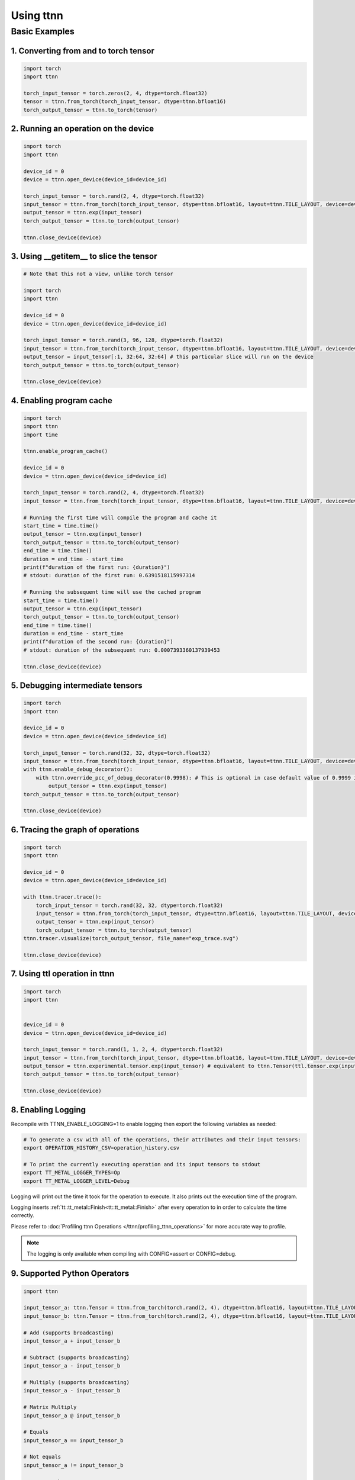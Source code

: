 Using ttnn
##########


Basic Examples
**************


1. Converting from and to torch tensor
--------------------------------------

.. code-block:: python

    import torch
    import ttnn

    torch_input_tensor = torch.zeros(2, 4, dtype=torch.float32)
    tensor = ttnn.from_torch(torch_input_tensor, dtype=ttnn.bfloat16)
    torch_output_tensor = ttnn.to_torch(tensor)


2. Running an operation on the device
--------------------------------------

.. code-block:: python

    import torch
    import ttnn

    device_id = 0
    device = ttnn.open_device(device_id=device_id)

    torch_input_tensor = torch.rand(2, 4, dtype=torch.float32)
    input_tensor = ttnn.from_torch(torch_input_tensor, dtype=ttnn.bfloat16, layout=ttnn.TILE_LAYOUT, device=device)
    output_tensor = ttnn.exp(input_tensor)
    torch_output_tensor = ttnn.to_torch(output_tensor)

    ttnn.close_device(device)


3. Using __getitem__ to slice the tensor
----------------------------------------

.. code-block:: python

    # Note that this not a view, unlike torch tensor

    import torch
    import ttnn

    device_id = 0
    device = ttnn.open_device(device_id=device_id)

    torch_input_tensor = torch.rand(3, 96, 128, dtype=torch.float32)
    input_tensor = ttnn.from_torch(torch_input_tensor, dtype=ttnn.bfloat16, layout=ttnn.TILE_LAYOUT, device=device)
    output_tensor = input_tensor[:1, 32:64, 32:64] # this particular slice will run on the device
    torch_output_tensor = ttnn.to_torch(output_tensor)

    ttnn.close_device(device)


4. Enabling program cache
--------------------------------------

.. code-block:: python

    import torch
    import ttnn
    import time

    ttnn.enable_program_cache()

    device_id = 0
    device = ttnn.open_device(device_id=device_id)

    torch_input_tensor = torch.rand(2, 4, dtype=torch.float32)
    input_tensor = ttnn.from_torch(torch_input_tensor, dtype=ttnn.bfloat16, layout=ttnn.TILE_LAYOUT, device=device)

    # Running the first time will compile the program and cache it
    start_time = time.time()
    output_tensor = ttnn.exp(input_tensor)
    torch_output_tensor = ttnn.to_torch(output_tensor)
    end_time = time.time()
    duration = end_time - start_time
    print(f"duration of the first run: {duration}")
    # stdout: duration of the first run: 0.6391518115997314

    # Running the subsequent time will use the cached program
    start_time = time.time()
    output_tensor = ttnn.exp(input_tensor)
    torch_output_tensor = ttnn.to_torch(output_tensor)
    end_time = time.time()
    duration = end_time - start_time
    print(f"duration of the second run: {duration}")
    # stdout: duration of the subsequent run: 0.0007393360137939453

    ttnn.close_device(device)


5. Debugging intermediate tensors
---------------------------------

.. code-block:: python

    import torch
    import ttnn

    device_id = 0
    device = ttnn.open_device(device_id=device_id)

    torch_input_tensor = torch.rand(32, 32, dtype=torch.float32)
    input_tensor = ttnn.from_torch(torch_input_tensor, dtype=ttnn.bfloat16, layout=ttnn.TILE_LAYOUT, device=device)
    with ttnn.enable_debug_decorator():
        with ttnn.override_pcc_of_debug_decorator(0.9998): # This is optional in case default value of 0.9999 is too high
            output_tensor = ttnn.exp(input_tensor)
    torch_output_tensor = ttnn.to_torch(output_tensor)

    ttnn.close_device(device)


6. Tracing the graph of operations
----------------------------------

.. code-block:: python

    import torch
    import ttnn

    device_id = 0
    device = ttnn.open_device(device_id=device_id)

    with ttnn.tracer.trace():
        torch_input_tensor = torch.rand(32, 32, dtype=torch.float32)
        input_tensor = ttnn.from_torch(torch_input_tensor, dtype=ttnn.bfloat16, layout=ttnn.TILE_LAYOUT, device=device)
        output_tensor = ttnn.exp(input_tensor)
        torch_output_tensor = ttnn.to_torch(output_tensor)
    ttnn.tracer.visualize(torch_output_tensor, file_name="exp_trace.svg")

    ttnn.close_device(device)


7. Using ttl operation in ttnn
------------------------------

.. code-block:: python

    import torch
    import ttnn


    device_id = 0
    device = ttnn.open_device(device_id=device_id)

    torch_input_tensor = torch.rand(1, 1, 2, 4, dtype=torch.float32)
    input_tensor = ttnn.from_torch(torch_input_tensor, dtype=ttnn.bfloat16, layout=ttnn.TILE_LAYOUT, device=device)
    output_tensor = ttnn.experimental.tensor.exp(input_tensor) # equivalent to ttnn.Tensor(ttl.tensor.exp(input_tensor.value))
    torch_output_tensor = ttnn.to_torch(output_tensor)

    ttnn.close_device(device)



8. Enabling Logging
-------------------

Recompile with TTNN_ENABLE_LOGGING=1 to enable logging then export the following variables as needed:

.. code-block:: bash

    # To generate a csv with all of the operations, their attributes and their input tensors:
    export OPERATION_HISTORY_CSV=operation_history.csv

    # To print the currently executing operation and its input tensors to stdout
    export TT_METAL_LOGGER_TYPES=Op
    export TT_METAL_LOGGER_LEVEL=Debug


Logging will print out the time it took for the operation to execute. It also prints out the execution time of the program.

Logging inserts :ref:`tt::tt_metal::Finish<tt::tt_metal::Finish>` after every operation to in order to calculate the time correctly.

Please refer to :doc:`Profiling ttnn Operations </ttnn/profiling_ttnn_operations>` for more accurate way to profile.


.. note::

    The logging is only available when compiling with CONFIG=assert or CONFIG=debug.



9. Supported Python Operators
-----------------------------

.. code-block:: python

    import ttnn

    input_tensor_a: ttnn.Tensor = ttnn.from_torch(torch.rand(2, 4), dtype=ttnn.bfloat16, layout=ttnn.TILE_LAYOUT, device=device)
    input_tensor_b: ttnn.Tensor = ttnn.from_torch(torch.rand(2, 4), dtype=ttnn.bfloat16, layout=ttnn.TILE_LAYOUT, device=device)

    # Add (supports broadcasting)
    input_tensor_a + input_tensor_b

    # Subtract (supports broadcasting)
    input_tensor_a - input_tensor_b

    # Multiply (supports broadcasting)
    input_tensor_a - input_tensor_b

    # Matrix Multiply
    input_tensor_a @ input_tensor_b

    # Equals
    input_tensor_a == input_tensor_b

    # Not equals
    input_tensor_a != input_tensor_b

    # Greater than
    input_tensor_a > input_tensor_b

    # Greater than or equals
    input_tensor_a >= input_tensor_b

    # Less than
    input_tensor_a < input_tensor_b

    # Less than or equals
    input_tensor_a <= input_tensor_b
